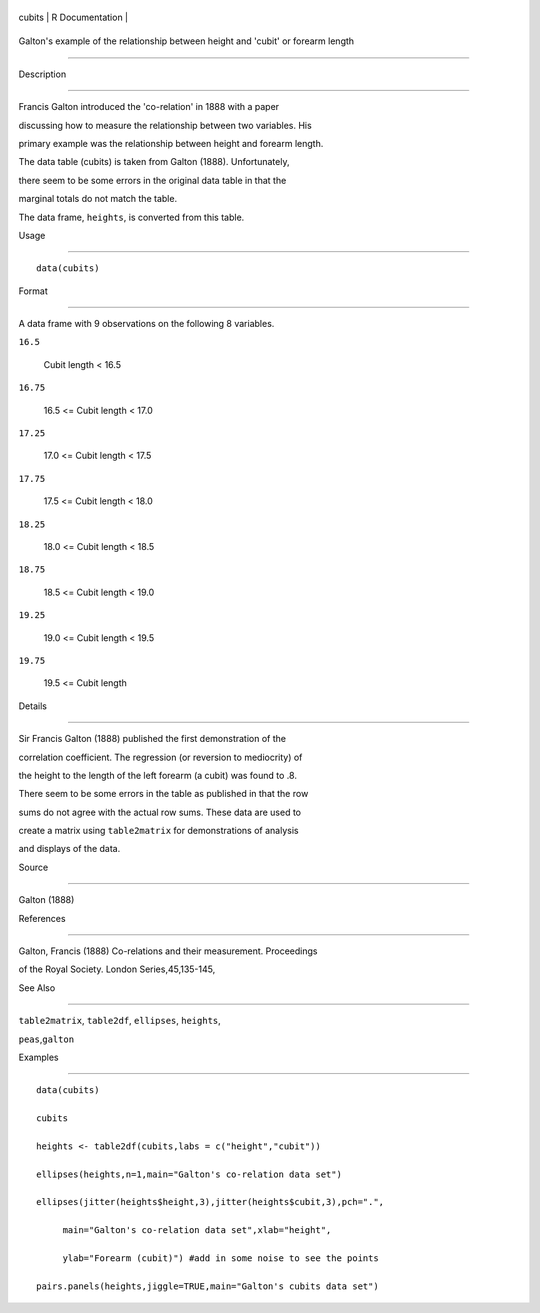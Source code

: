 +----------+-------------------+
| cubits   | R Documentation   |
+----------+-------------------+

Galton's example of the relationship between height and 'cubit' or forearm length
---------------------------------------------------------------------------------

Description
~~~~~~~~~~~

Francis Galton introduced the 'co-relation' in 1888 with a paper
discussing how to measure the relationship between two variables. His
primary example was the relationship between height and forearm length.
The data table (cubits) is taken from Galton (1888). Unfortunately,
there seem to be some errors in the original data table in that the
marginal totals do not match the table.

The data frame, ``heights``, is converted from this table.

Usage
~~~~~

::

    data(cubits)

Format
~~~~~~

A data frame with 9 observations on the following 8 variables.

``16.5``
    Cubit length < 16.5

``16.75``
    16.5 <= Cubit length < 17.0

``17.25``
    17.0 <= Cubit length < 17.5

``17.75``
    17.5 <= Cubit length < 18.0

``18.25``
    18.0 <= Cubit length < 18.5

``18.75``
    18.5 <= Cubit length < 19.0

``19.25``
    19.0 <= Cubit length < 19.5

``19.75``
    19.5 <= Cubit length

Details
~~~~~~~

Sir Francis Galton (1888) published the first demonstration of the
correlation coefficient. The regression (or reversion to mediocrity) of
the height to the length of the left forearm (a cubit) was found to .8.
There seem to be some errors in the table as published in that the row
sums do not agree with the actual row sums. These data are used to
create a matrix using ``table2matrix`` for demonstrations of analysis
and displays of the data.

Source
~~~~~~

Galton (1888)

References
~~~~~~~~~~

Galton, Francis (1888) Co-relations and their measurement. Proceedings
of the Royal Society. London Series,45,135-145,

See Also
~~~~~~~~

``table2matrix``, ``table2df``, ``ellipses``, ``heights``,
``peas``,\ ``galton``

Examples
~~~~~~~~

::

    data(cubits)
    cubits
    heights <- table2df(cubits,labs = c("height","cubit"))
    ellipses(heights,n=1,main="Galton's co-relation data set")
    ellipses(jitter(heights$height,3),jitter(heights$cubit,3),pch=".",
         main="Galton's co-relation data set",xlab="height",
         ylab="Forearm (cubit)") #add in some noise to see the points
    pairs.panels(heights,jiggle=TRUE,main="Galton's cubits data set")
